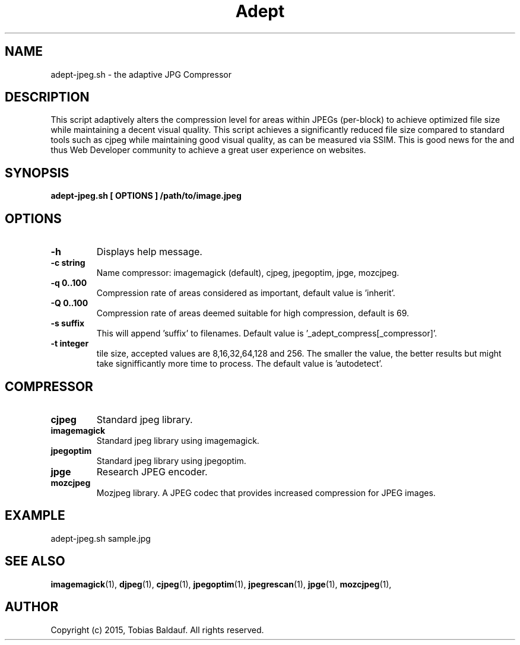 .TH Adept 1 "21 Dec 2018" "0.0.70" "User Manual"
.SH NAME
adept-jpeg.sh \- the adaptive JPG Compressor
.SH DESCRIPTION
This script adaptively alters the compression level for areas within JPEGs (per-block)
to achieve optimized file size while maintaining a decent visual quality.
This script achieves a significantly reduced file size compared to standard tools
such as cjpeg while maintaining good visual quality, as can be measured via SSIM.
This is good news for the and thus Web Developer community to achieve
a great user experience on websites.
.SH SYNOPSIS
.B adept-jpeg.sh [ OPTIONS ] /path/to/image.jpeg
.SH OPTIONS
.TP
.B \-h
Displays help message.
.TP
.B \-c string
Name compressor: imagemagick (default), cjpeg, jpegoptim, jpge, mozcjpeg.
.TP
.B \-q 0..100
Compression rate of areas considered as important, default value is 'inherit'.
.TP
.B \-Q 0..100
Compression rate of areas deemed suitable for high compression, default is 69.
.TP
.B \-s suffix
This will append 'suffix' to filenames. Default value is '_adept_compress[_compressor]'.
.TP
.B \-t integer
tile size, accepted values are 8,16,32,64,128 and 256. The smaller the value, the better results but might take signifficantly more time to process. The default value is 'autodetect'.
.SH COMPRESSOR
.TP
.B cjpeg
Standard jpeg library.
.TP
.B imagemagick
Standard jpeg library using imagemagick.
.TP
.B jpegoptim
Standard jpeg library using jpegoptim.
.TP
.B jpge
Research JPEG encoder.
.TP
.B mozcjpeg
Mozjpeg library. A JPEG codec that provides increased compression for JPEG images.
.SH EXAMPLE
adept-jpeg.sh sample.jpg
.SH SEE ALSO
.BR imagemagick (1),
.BR djpeg (1),
.BR cjpeg (1),
.BR jpegoptim (1),
.BR jpegrescan (1),
.BR jpge (1),
.BR mozcjpeg (1),
.SH AUTHOR
Copyright (c) 2015, Tobias Baldauf.
All rights reserved.
